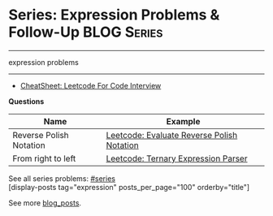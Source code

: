 * Series: Expression Problems & Follow-Up                           :BLOG:Series:
#+STARTUP: showeverything
#+OPTIONS: toc:nil \n:t ^:nil creator:nil d:nil
:PROPERTIES:
:type: series
:END:
---------------------------------------------------------------------
expression problems
---------------------------------------------------------------------
#+BEGIN_HTML
<a href="https://github.com/dennyzhang/code.dennyzhang.com/tree/master/review/followup-expression"><img align="right" width="200" height="183" src="https://www.dennyzhang.com/wp-content/uploads/denny/watermark/github.png" /></a>
#+END_HTML
- [[https://cheatsheet.dennyzhang.com/cheatsheet-leetcode-A4][CheatSheet: Leetcode For Code Interview]]

*Questions*
| Name                    | Example                                    |
|-------------------------+--------------------------------------------|
| Reverse Polish Notation | [[https://code.dennyzhang.com/evaluate-reverse-polish-notation][Leetcode: Evaluate Reverse Polish Notation]] |
| From right to left      | [[https://code.dennyzhang.com/ternary-expression-parser][Leetcode: Ternary Expression Parser]]        |

See all series problems: [[https://code.dennyzhang.com/tag/series/][#series]]
[display-posts tag="expression" posts_per_page="100" orderby="title"]

See more [[https://code.dennyzhang.com/?s=blog+posts][blog_posts]].

#+BEGIN_HTML
<div style="overflow: hidden;">
<div style="float: left; padding: 5px"> <a href="https://www.linkedin.com/in/dennyzhang001"><img src="https://www.dennyzhang.com/wp-content/uploads/sns/linkedin.png" alt="linkedin" /></a></div>
<div style="float: left; padding: 5px"><a href="https://github.com/DennyZhang"><img src="https://www.dennyzhang.com/wp-content/uploads/sns/github.png" alt="github" /></a></div>
<div style="float: left; padding: 5px"><a href="https://www.dennyzhang.com/slack" target="_blank" rel="nofollow"><img src="https://www.dennyzhang.com/wp-content/uploads/sns/slack.png" alt="slack"/></a></div>
</div>
#+END_HTML
